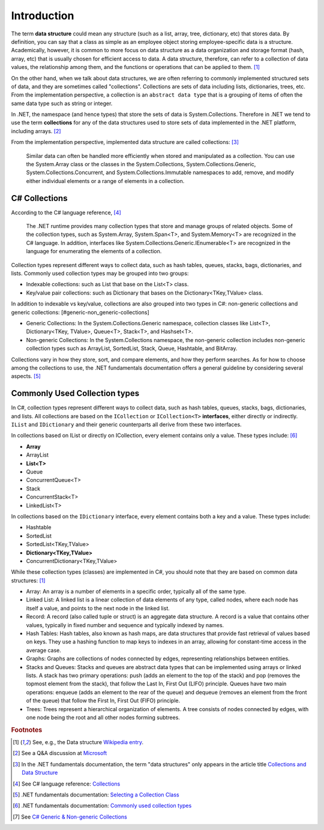 Introduction
==============

The term **data structure** could mean any structure (such as a list, array, tree, 
dictionary, etc) that stores data. By definition, you can say that a class as 
simple as an employee object storing employee-specific data is a structure. 
Academically, however, it is common to more focus on data structure as a data 
organization and storage format (hash, array, etc) that is usually chosen for 
efficient access to data. A data structure, therefore, can refer to a collection of data 
values, the relationship among them, and the functions or operations that can 
be applied to them. [#data_structure-wiki]_  

On the other hand, when we talk about data structures, we are often referring to commonly  
implemented structured sets of data, and they are sometimes called "collections". Collections 
are sets of data including lists, dictionaries, trees, etc. From the 
implementation perspective, a collection is an ``abstract data type`` that is 
a grouping of items of often the same data type such as string or integer. 

In .NET, the namespace (and hence types) that store the sets of data is System.Collections. 
Therefore in .NET we tend to use the term **collections** for any of the data structures 
used to store sets of data implemented in the .NET platform, including arrays. [#data_structure-vs-collection]_ 

From the implementation perspective, implemented data structure are called collections: [#microsoft-collections-and-data_structure]_

  Similar data can often be handled more efficiently when stored and 
  manipulated as a collection. You can use the System.Array class or the classes 
  in the System.Collections, System.Collections.Generic, System.Collections.Concurrent, 
  and System.Collections.Immutable namespaces to add, remove, and modify either 
  individual elements or a range of elements in a collection.


C# Collections
----------------

According to the C# language reference, [#csharp-collections]_

  The .NET runtime provides many collection types that store and manage groups of 
  related objects. Some of the collection types, such as System.Array, System.Span<T>, 
  and System.Memory<T> are recognized in the C# language. In addition, interfaces 
  like System.Collections.Generic.IEnumerable<T> are recognized in the language for 
  enumerating the elements of a collection.

Collection types represent different ways to collect data, such as hash tables, queues, 
stacks, bags, dictionaries, and lists. Commonly used collection types may be grouped 
into two groups:

- Indexable collections: such as List that base on the List<T> class. 
- Key/value pair collections: such as Dictionary that bases on the Dictionary<TKey,TValue> class. 

In addition to indexable vs key/value, collections are also grouped into two types in C#: non-generic 
collections and generic collections: [#generic-non_generic-collections]

- Generic Collections: In the System.Collections.Generic namespace, collection classes like 
  List<T>, Dictionary<TKey, TValue>, Queue<T>, Stack<T>, and Hashset<T>. 

- Non-generic Collections: In the System.Collections namespace, the non-generic collection 
  includes non-generic collection types such as ArrayList, SortedList, Stack, Queue, Hashtable, and BitArray. 

Collections vary in how they store, sort, and compare elements, and how they 
perform searches. As for how to choose among the collections to use, the .NET 
fundamentals documentation offers a general guideline by considering several aspects. 
[#selecting-collection-class]_ 


Commonly Used Collection types
--------------------------------

In C#, collection types represent different ways to collect data, such as hash tables, 
queues, stacks, bags, dictionaries, and lists. All collections are based on the 
``ICollection`` or ``ICollection<T>`` **interfaces**, either directly or indirectly. 
``IList`` and ``IDictionary`` and their generic counterparts all derive from these 
two interfaces.

In collections based on IList or directly on ICollection, every element contains 
only a value. These types include: [#commonly-used-types]_

- **Array**
- ArrayList
- **List<T>**
- Queue
- ConcurrentQueue<T>
- Stack
- ConcurrentStack<T>
- LinkedList<T>

In collections based on the ``IDictionary`` interface, every element contains both 
a key and a value. These types include:

- Hashtable
- SortedList
- SortedList<TKey,TValue>
- **Dictionary<TKey,TValue>**
- ConcurrentDictionary<TKey,TValue>

While these collection types (classes) are implemented in C#, you should note that 
they are based on common data structures: [#data_structure-wiki]_ 

- Array: An array is a number of elements in a specific order, typically all of 
  the same type.
- Linked List: A linked list is a linear collection of data elements of any type, 
  called nodes, where each node has itself a value, and points to the next node in 
  the linked list.
- Record: A record (also called tuple or struct) is an aggregate data structure. 
  A record is a value that contains other values, typically in fixed number and 
  sequence and typically indexed by names. 
- Hash Tables: Hash tables, also known as hash maps, are data structures that provide 
  fast retrieval of values based on keys. They use a hashing function to map keys 
  to indexes in an array, allowing for constant-time access in the average case. 
- Graphs: Graphs are collections of nodes connected by edges, representing 
  relationships between entities. 
- Stacks and Queues: Stacks and queues are abstract data types that can be implemented 
  using arrays or linked lists. A stack has two primary operations: push 
  (adds an element to the top of the stack) and pop (removes the topmost element from 
  the stack), that follow the Last In, First Out (LIFO) principle. Queues have two 
  main operations: enqueue (adds an element to the rear of the queue) and dequeue 
  (removes an element from the front of the queue) that follow the First In, First 
  Out (FIFO) principle.  
- Trees: Trees represent a hierarchical organization of elements. A tree consists 
  of nodes connected by edges, with one node being the root and all other nodes 
  forming subtrees.

.. rubric:: Footnotes

.. [#data_structure-wiki] See, e.g., the Data structure `Wikipedia entry <https://en.wikipedia.org/wiki/Data_structure>`_. 
.. [#data_structure-vs-collection] See a Q&A discussion at `Microsoft <https://learn.microsoft.com/en-us/answers/questions/1522979/difference-between-data-structure-and-collection-i>`_
.. [#microsoft-collections-and-data_structure] In the .NET fundamentals documentation, the term "data structures" only appears in the article title `Collections and Data Structure <https://learn.microsoft.com/en-us/dotnet/standard/collections/>`_ 
.. [#csharp-collections] See C# language reference: `Collections <https://learn.microsoft.com/en-us/dotnet/csharp/language-reference/builtin-types/collections>`_
.. [#selecting-collection-class] .NET fundamentals documentation: `Selecting a Collection Class <https://learn.microsoft.com/en-us/dotnet/standard/collections/selecting-a-collection-class>`_
.. [#commonly-used-types] .NET fundamentals documentation: `Commonly used collection types <https://learn.microsoft.com/en-us/dotnet/standard/collections/commonly-used-collection-types>`_
.. [#generic-non_generic-collections] See `C# Generic & Non-generic Collections <https://www.tutorialsteacher.com/csharp/csharp-collection#:~:text=C%23%20includes%20specialized%20classes%20that,generic%20collections%20and%20generic%20collections.>`_